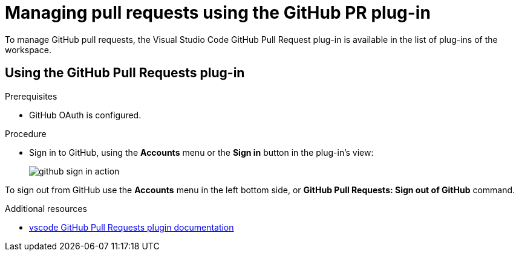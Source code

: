 // Module included in the following assemblies:
//
// version-control

[id="managing-pull-requests-using-the-github-pr-plug-in_{context}"]
= Managing pull requests using the GitHub PR plug-in

To manage GitHub pull requests, the Visual Studio Code GitHub Pull Request plug-in is available in the list of plug-ins of the workspace.


== Using the GitHub Pull Requests plug-in

.Prerequisites

* GitHub OAuth is configured.

.Procedure

* Sign in to GitHub, using the *Accounts* menu or the *Sign in* button in the plug-in's view:
+
image::git/github-sign-in-action.png[]

To sign out from GitHub use the *Accounts* menu in the left bottom side, or *GitHub Pull Requests: Sign out of GitHub* command.

.Additional resources

* link:https://code.visualstudio.com/docs/editor/github#_pull-requests[vscode GitHub Pull Requests plugin documentation]
